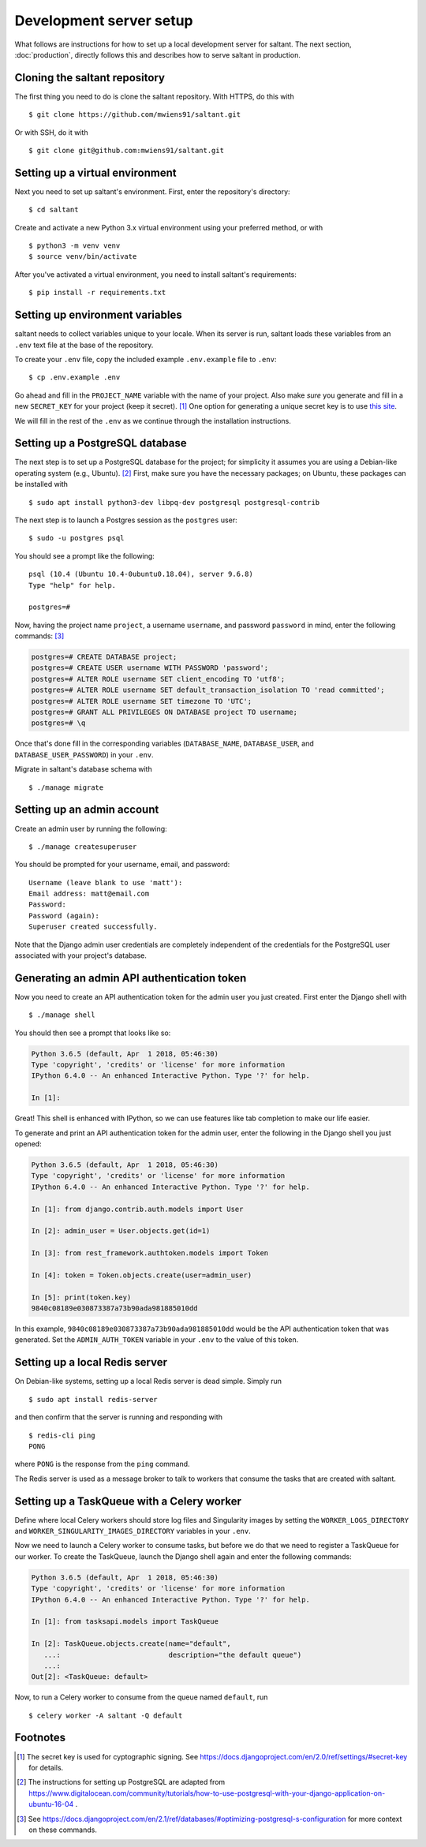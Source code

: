 Development server setup
========================

.. highlight:: console

What follows are instructions for how to set up a local development
server for saltant. The next section, :doc:`production`, directly
follows this and describes how to serve saltant in production.

Cloning the saltant repository
------------------------------

The first thing you need to do is clone the saltant repository. With
HTTPS, do this with ::

    $ git clone https://github.com/mwiens91/saltant.git

Or with SSH, do it with ::

    $ git clone git@github.com:mwiens91/saltant.git

Setting up a virtual environment
--------------------------------

Next you need to set up saltant's environment. First, enter the
repository's directory::

    $ cd saltant

Create and activate a new Python 3.x virtual environment using your
preferred method, or with ::

    $ python3 -m venv venv
    $ source venv/bin/activate

After you've activated a virtual environment, you need to install
saltant's requirements::

    $ pip install -r requirements.txt

Setting up environment variables
--------------------------------

saltant needs to collect variables unique to your locale. When its
server is run, saltant loads these variables from an ``.env`` text file
at the base of the repository.

To create your ``.env`` file, copy the included example ``.env.example``
file to ``.env``::

    $ cp .env.example .env

Go ahead and fill in the ``PROJECT_NAME`` variable with the name of your
project.  Also make *sure* you generate and fill in a new ``SECRET_KEY``
for your project (keep it secret). [#secretkey]_ One option for
generating a unique secret key is to use `this site
<https://www.miniwebtool.com/django-secret-key-generator/>`_.

We will fill in the rest of the ``.env`` as we continue through the
installation instructions.

Setting up a PostgreSQL database
--------------------------------

The next step is to set up a PostgreSQL database for the project; for
simplicity it assumes you are using a Debian-like operating system
(e.g., Ubuntu). [#postgres_reference]_ First, make sure you have the
necessary packages; on Ubuntu, these packages can be installed with ::

    $ sudo apt install python3-dev libpq-dev postgresql postgresql-contrib

The next step is to launch a Postgres session as the ``postgres`` user::

    $ sudo -u postgres psql

You should see a prompt like the following::

    psql (10.4 (Ubuntu 10.4-0ubuntu0.18.04), server 9.6.8)
    Type "help" for help.

    postgres=#

Now, having the project name ``project``, a username ``username``, and
password ``password`` in mind, enter the following commands:
[#postgres_commands]_

.. code-block:: none

    postgres=# CREATE DATABASE project;
    postgres=# CREATE USER username WITH PASSWORD 'password';
    postgres=# ALTER ROLE username SET client_encoding TO 'utf8';
    postgres=# ALTER ROLE username SET default_transaction_isolation TO 'read committed';
    postgres=# ALTER ROLE username SET timezone TO 'UTC';
    postgres=# GRANT ALL PRIVILEGES ON DATABASE project TO username;
    postgres=# \q

Once that's done fill in the corresponding variables (``DATABASE_NAME``,
``DATABASE_USER``, and ``DATABASE_USER_PASSWORD``) in your ``.env``.

Migrate in saltant's database schema with ::

    $ ./manage migrate

Setting up an admin account
---------------------------

Create an admin user by running the following::

    $ ./manage createsuperuser

You should be prompted for your username, email, and password::

    Username (leave blank to use 'matt'):
    Email address: matt@email.com
    Password:
    Password (again):
    Superuser created successfully.

Note that the Django admin user credentials are completely independent
of the credentials for the PostgreSQL user associated with your
project's database.

Generating an admin API authentication token
--------------------------------------------

Now you need to create an API authentication token for the admin user
you just created. First enter the Django shell with ::

    $ ./manage shell

You should then see a prompt that looks like so:

.. code-block:: python3

    Python 3.6.5 (default, Apr  1 2018, 05:46:30)
    Type 'copyright', 'credits' or 'license' for more information
    IPython 6.4.0 -- An enhanced Interactive Python. Type '?' for help.

    In [1]:

Great! This shell is enhanced with IPython, so we can use features like
tab completion to make our life easier.

To generate and print an API authentication token for the admin user,
enter the following in the Django shell you just opened:

.. code-block:: python3

    Python 3.6.5 (default, Apr  1 2018, 05:46:30)
    Type 'copyright', 'credits' or 'license' for more information
    IPython 6.4.0 -- An enhanced Interactive Python. Type '?' for help.

    In [1]: from django.contrib.auth.models import User

    In [2]: admin_user = User.objects.get(id=1)

    In [3]: from rest_framework.authtoken.models import Token

    In [4]: token = Token.objects.create(user=admin_user)

    In [5]: print(token.key)
    9840c08189e030873387a73b90ada981885010dd

In this example, ``9840c08189e030873387a73b90ada981885010dd`` would be
the API authentication token that was generated. Set the
``ADMIN_AUTH_TOKEN`` variable in your ``.env`` to the value of this
token.

Setting up a local Redis server
-------------------------------

On Debian-like systems, setting up a local Redis server is dead simple.
Simply run ::

    $ sudo apt install redis-server

and then confirm that the server is running and responding with ::

    $ redis-cli ping
    PONG

where ``PONG`` is the response from the ``ping`` command.

The Redis server is used as a message broker to talk to workers that
consume the tasks that are created with saltant.

Setting up a TaskQueue with a Celery worker
-------------------------------------------

Define where local Celery workers should store log files and Singularity
images by setting the ``WORKER_LOGS_DIRECTORY`` and
``WORKER_SINGULARITY_IMAGES_DIRECTORY`` variables in your ``.env``.

Now we need to launch a Celery worker to consume tasks, but before we do
that we need to register a TaskQueue for our worker. To create the
TaskQueue, launch the Django shell again and enter the following
commands:

.. code-block:: python3

    Python 3.6.5 (default, Apr  1 2018, 05:46:30)
    Type 'copyright', 'credits' or 'license' for more information
    IPython 6.4.0 -- An enhanced Interactive Python. Type '?' for help.

    In [1]: from tasksapi.models import TaskQueue

    In [2]: TaskQueue.objects.create(name="default",
       ...:                          description="the default queue")
       ...:
    Out[2]: <TaskQueue: default>

Now, to run a Celery worker to consume from the queue named
``default``, run ::

    $ celery worker -A saltant -Q default

Footnotes
---------

.. Footnotes
.. [#secretkey] The secret key is used for cyptographic signing.
   See https://docs.djangoproject.com/en/2.0/ref/settings/#secret-key
   for details.
.. [#postgres_reference] The instructions for setting up PostgreSQL are
   adapted from
   https://www.digitalocean.com/community/tutorials/how-to-use-postgresql-with-your-django-application-on-ubuntu-16-04
   .
.. [#postgres_commands] See
   https://docs.djangoproject.com/en/2.1/ref/databases/#optimizing-postgresql-s-configuration
   for more context on these commands.

